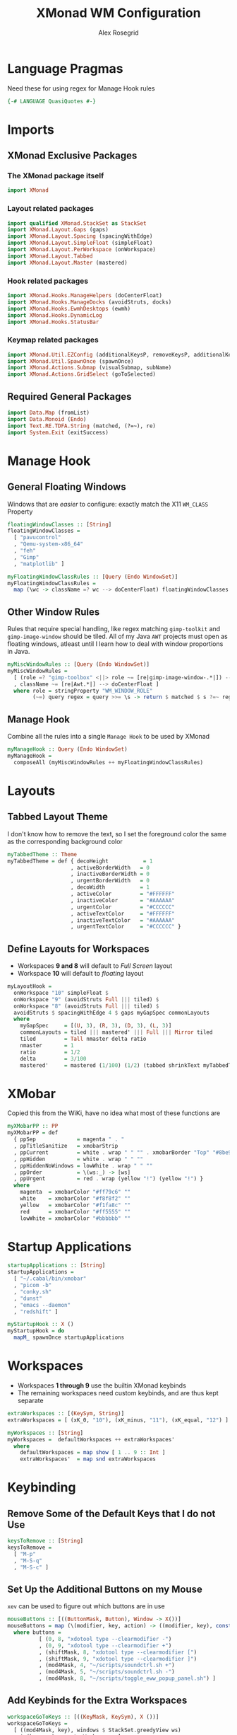 #+Author: Alex Rosegrid
#+Title: XMonad WM Configuration
#+Startup: show3levels indent

#+PROPERTY: header-args:haskell :tangle .dotfiles/.config/xmonad/xmonad-alex.hs

* Language Pragmas
Need these for using regex for Manage Hook rules
#+begin_src haskell
  {-# LANGUAGE QuasiQuotes #-}
#+end_src


* Imports
** XMonad Exclusive Packages
*** The XMonad package itself
#+begin_src haskell
  import XMonad
#+end_src
*** Layout related packages
#+begin_src haskell
  import qualified XMonad.StackSet as StackSet
  import XMonad.Layout.Gaps (gaps)
  import XMonad.Layout.Spacing (spacingWithEdge)
  import XMonad.Layout.SimpleFloat (simpleFloat)
  import XMonad.Layout.PerWorkspace (onWorkspace)
  import XMonad.Layout.Tabbed
  import XMonad.Layout.Master (mastered)
#+end_src
*** Hook related packages
#+begin_src haskell
  import XMonad.Hooks.ManageHelpers (doCenterFloat)
  import XMonad.Hooks.ManageDocks (avoidStruts, docks)
  import XMonad.Hooks.EwmhDesktops (ewmh)
  import XMonad.Hooks.DynamicLog
  import XMonad.Hooks.StatusBar
#+end_src
*** Keymap related packages
#+begin_src haskell
  import XMonad.Util.EZConfig (additionalKeysP, removeKeysP, additionalKeys, additionalMouseBindings)
  import XMonad.Util.SpawnOnce (spawnOnce)
  import XMonad.Actions.Submap (visualSubmap, subName)
  import XMonad.Actions.GridSelect (goToSelected)
#+end_src

** Required General Packages
#+begin_src haskell
  import Data.Map (fromList)
  import Data.Monoid (Endo)
  import Text.RE.TDFA.String (matched, (?=~), re)
  import System.Exit (exitSuccess)
#+end_src


* Manage Hook
** General Floating Windows
Windows that are /easier/ to configure: exactly match the X11 =WM_CLASS= Property
#+begin_src haskell
  floatingWindowClasses :: [String]
  floatingWindowClasses =
    [ "pavucontrol"
    , "Qemu-system-x86_64"
    , "feh"
    , "Gimp"
    , "matplotlib" ]

  myFloatingWindowClassRules :: [Query (Endo WindowSet)]
  myFloatingWindowClassRules =
    map (\wc -> className =? wc --> doCenterFloat) floatingWindowClasses
#+end_src

** Other Window Rules
Rules that require special handling, like regex matching =gimp-toolkit= and =gimp-image-window=
should be tiled. All of my Java =AWT= projects must open as floating windows, atleast until
I learn how to deal with window proportions in Java.
#+begin_src haskell
  myMiscWindowRules :: [Query (Endo WindowSet)]
  myMiscWindowRules =
    [ (role =? "gimp-toolbox" <||> role ~= [re|gimp-image-window-.*|]) --> (ask >>= doF . StackSet.sink)
    , className ~= [re|Awt.*|] --> doCenterFloat ]
    where role = stringProperty "WM_WINDOW_ROLE"
          (~=) query regex = query >>= \s -> return $ matched $ s ?=~ regex
#+end_src

** Manage Hook
Combine all the rules into a single =Manage Hook= to be used by XMonad
#+begin_src haskell
  myManageHook :: Query (Endo WindowSet)
  myManageHook =
    composeAll (myMiscWindowRules ++ myFloatingWindowClassRules)
#+end_src


* Layouts
** Tabbed Layout Theme
I don't know how to remove the text, so I set the foreground color the same as the
corresponding background color
#+begin_src haskell
  myTabbedTheme :: Theme
  myTabbedTheme = def { decoHeight           = 1
                      , activeBorderWidth   = 0
                      , inactiveBorderWidth = 0
                      , urgentBorderWidth   = 0
                      , decoWidth           = 1
                      , activeColor         = "#FFFFFF"
                      , inactiveColor       = "#AAAAAA"
                      , urgentColor         = "#CCCCCC"
                      , activeTextColor     = "#FFFFFF"
                      , inactiveTextColor   = "#AAAAAA"
                      , urgentTextColor     = "#CCCCCC" }
#+end_src
** Define Layouts for Workspaces
- Workspaces *9 and 8* will default to /Full Screen/ layout
- Workspace *10* will default to /floating/ layout
#+begin_src haskell
  myLayoutHook =
    onWorkspace "10" simpleFloat $
    onWorkspace "9" (avoidStruts Full ||| tiled) $
    onWorkspace "8" (avoidStruts Full ||| tiled) $
    avoidStruts $ spacingWithEdge 4 $ gaps myGapSpec commonLayouts
    where
      myGapSpec     = [(U, 3), (R, 3), (D, 3), (L, 3)]
      commonLayouts = tiled ||| mastered' ||| Full ||| Mirror tiled
      tiled         = Tall nmaster delta ratio
      nmaster       = 1
      ratio         = 1/2
      delta         = 3/100
      mastered'     = mastered (1/100) (1/2) (tabbed shrinkText myTabbedTheme)
#+end_src


* XMobar
Copied this from the WiKi, have no idea what most of these functions are
#+begin_src haskell
  myXMobarPP :: PP
  myXMobarPP = def
    { ppSep             = magenta " . "
    , ppTitleSanitize   = xmobarStrip
    , ppCurrent         = white . wrap " " "" . xmobarBorder "Top" "#8be9fd" 2
    , ppHidden          = white . wrap " " ""
    , ppHiddenNoWindows = lowWhite . wrap " " ""
    , ppOrder           = \(ws:_) -> [ws]
    , ppUrgent          = red . wrap (yellow "!") (yellow "!") }
    where
      magenta  = xmobarColor "#ff79c6" ""
      white    = xmobarColor "#f8f8f2" ""
      yellow   = xmobarColor "#f1fa8c" ""
      red      = xmobarColor "#ff5555" ""
      lowWhite = xmobarColor "#bbbbbb" ""
#+end_src


* Startup Applications
#+begin_src haskell
  startupApplications :: [String]
  startupApplications =
    [ "~/.cabal/bin/xmobar"
    , "picom -b"
    , "conky.sh"
    , "dunst"
    , "emacs --daemon"
    , "redshift" ]

  myStartupHook :: X ()
  myStartupHook = do
    mapM_ spawnOnce startupApplications
#+end_src


* Workspaces
- Workspaces *1 through 9* use the builtin XMonad keybinds
- The remaining workspaces need custom keybinds, and are thus kept separate
#+begin_src haskell
  extraWorkspaces :: [(KeySym, String)]
  extraWorkspaces = [ (xK_0, "10"), (xK_minus, "11"), (xK_equal, "12") ]

  myWorkspaces :: [String]
  myWorkspaces =  defaultWorkspaces ++ extraWorkspaces'
    where
      defaultWorkspaces = map show [ 1 .. 9 :: Int ]
      extraWorkspaces'  = map snd extraWorkspaces
#+end_src


* Keybinding
** Remove Some of the Default Keys that I do not Use
#+begin_src haskell
  keysToRemove :: [String]
  keysToRemove =
    [ "M-p"
    , "M-S-q"
    , "M-S-c" ]
#+end_src
** Set Up the Additional Buttons on my Mouse
=xev= can be used to figure out which buttons are in use
#+begin_src haskell
  mouseButtons :: [((ButtonMask, Button), Window -> X())]
  mouseButtons = map (\(modifier, key, action) -> ((modifier, key), const $ spawn action)) buttons
    where buttons =
            [ (0, 8, "xdotool type --clearmodifier -")
            , (0, 9, "xdotool type --clearmodifier +")
            , (shiftMask, 8, "xdotool type --clearmodifier [")
            , (shiftMask, 9, "xdotool type --clearmodifier ]")
            , (mod4Mask, 4, "~/scripts/soundctrl.sh +")
            , (mod4Mask, 5, "~/scripts/soundctrl.sh -")
            , (mod4Mask, 8, "~/scripts/toggle_eww_popup_panel.sh") ]
#+end_src
** Add Keybinds for the Extra Workspaces
#+begin_src haskell
  workspaceGoToKeys :: [((KeyMask, KeySym), X ())]
  workspaceGoToKeys =
    [ ((mod4Mask, key), windows $ StackSet.greedyView ws)
      | (key, ws) <- extraWorkspaces ]

  workspaceShiftToKeys :: [((KeyMask, KeySym), X ())]
  workspaceShiftToKeys =
    [ ((mod4Mask .|. shiftMask, key), windows $ StackSet.shift ws)
      | (key, ws) <- extraWorkspaces ]
#+end_src
** Launch Applications
*** The Application Launcher, =rofi=
#+begin_src haskell
  rofiKeyBind :: (String, X ())
  rofiKeyBind = ("M-S-d", spawn "~/.config/rofi/implements/launcher.sh")
#+end_src
*** Quick Access Applications and Scripts
#+begin_src haskell
  quickAccessKeyBinds :: [(String, X ())]
  quickAccessKeyBinds =
    [ ("M-<Return>", spawn terminalEmulator)
    , ("M-S-<Return>", spawn browser)
    , ("M-<Print>", spawn screenshotTool)
    , ("M-S-n", spawn "nettoggle.sh")
    , ("M-S-p", spawn picomToggle) ]
    where terminalEmulator = "alacritty"
          browser          = "~/.local/bin/firefox"
          screenshotTool   = "flameshot gui"
          picomToggle      = "if [ `pgrep picom` ]; then pkill picom; else picom -b; fi"
#+end_src
*** Submaps
**** For Commonly used Applications
#+begin_src haskell
  commonAppSubmap :: X ()
  commonAppSubmap = visualSubmap def $ fromList bindings
    where bindings =
            [ ((0, xK_z), subName "Zathura -- Resume" $ spawn "~/.config/rofi/implements/fzathura.py --resume")
            , ((shiftMask, xK_z), subName "Zathura" $ spawn "~/.config/rofi/implements/fzathura.py --menu")
            , ((controlMask, xK_z), subName "Zathura -- No Save" $ spawn "~/.config/rofi/implements/fzathura.py --no-save-recent --menu")
            , ((0, xK_w), subName "URxvt" $ spawn "urxvt")
            , ((0, xK_g), subName "Gimp" $ spawn "gimp")
            , ((0, xK_e), subName "Emacs" $ spawn "emacsclient --create-frame")
            , ((0, xK_v), subName "Volume" $ spawn "pavucontrol")
            , ((0, xK_p), subName "Private Window" $ spawn "~/.local/bin/firefox --private-window") ]
#+end_src
**** For Games/Emulators
#+begin_src haskell
  gamesSubmap :: X ()
  gamesSubmap = visualSubmap def $ fromList bindings
      where bindings =
              [ ((0, xK_r), subName "RPCS3" $ spawn "~/scripts/game_launch_wrapper.sh ~/.local/bin/rpcs3-v0.0.33-17020-d51d5ce8_linux64.AppImage")
              , ((0, xK_c), subName "Citra" $ spawn "~/scripts/game_launch_wrapper.sh ~/.local/bin/citra-qt.AppImage") ]
#+end_src
**** Combining into a Single List of Keybind pair
#+begin_src haskell
  submapBindings :: [(String, X ())]
  submapBindings =
    [ ("M-d", commonAppSubmap)
    , ("M-a", gamesSubmap) ]
#+end_src
*** Combine into a Single List of Keybind pairs
#+begin_src haskell
  applicationBindings :: [(String, X ())]
  applicationBindings = [rofiKeyBind] ++ quickAccessKeyBinds ++ submapBindings
#+end_src

** Xmonad Bindings
#+begin_src haskell
  windowManagerBindings :: [(String, X ())]
  windowManagerBindings =
    [ ("M-q", kill)
    , ("M-g", goToSelected def)
    , ("M-m", windows StackSet.swapMaster)
    , ("M-S-<Escape>", io exitSuccess) ]
#+end_src


* Main XMonad Config
#+begin_src haskell
  main :: IO ()
  main = xmonad
         . ewmh
         . docks
         . withEasySB (statusBarProp "xmobar" (pure myXMobarPP)) defToggleStrutsKey
         $ addKeybindings myXConfig
    where
      addKeybindings xconfig =
        xconfig
        `removeKeysP` keysToRemove
        `additionalMouseBindings` mouseButtons
        `additionalKeys` workspaceGoToKeys ++ workspaceShiftToKeys
        `additionalKeysP` applicationBindings ++ windowManagerBindings
      myXConfig =
        def { modMask     = mod4Mask
            , workspaces  = myWorkspaces
            , layoutHook  = myLayoutHook
            , manageHook  = myManageHook <+> manageHook def
            , startupHook = myStartupHook
            , terminal    = "alacritty"
            , borderWidth = 0 }
#+end_src

